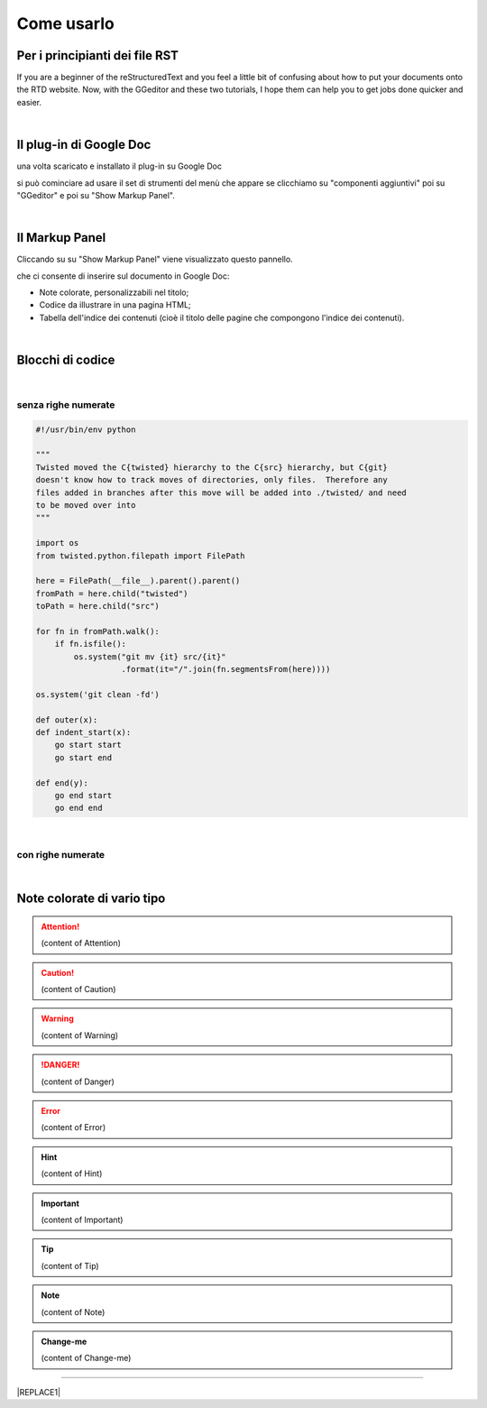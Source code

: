 
.. _h85b6993fe7e11412b481a47264959:

Come usarlo
***********

.. _h79285c4e7257194524363d5a1e617d44:

Per i principianti dei file RST
===============================

If you are a beginner of the reStructuredText and you feel a little bit of confusing about how to put your documents onto the RTD website. Now, with the GGeditor and these two tutorials, I hope them can help you to get jobs done quicker and easier.

|

.. _h665b13f663e6519330123b6940202c:

Il plug-in di Google Doc
========================

una volta scaricato e installato il plug-in su Google Doc \ |IMG1|\  

si può cominciare ad usare il set di strumenti del menù che appare se clicchiamo su "componenti aggiuntivi" poi su "GGeditor" e poi su "Show Markup Panel".

|

.. _h96481b373011705e781746f262f0:

Il Markup Panel
===============

Cliccando su su "Show Markup Panel" viene visualizzato questo pannello.\ |IMG2|\  

che ci consente di inserire sul documento in Google Doc:

* Note colorate, personalizzabili nel titolo;

* Codice da illustrare in una pagina HTML;

* Tabella dell'indice dei contenuti (cioè il titolo delle pagine che compongono l'indice dei contenuti).

|

.. _h20557f3997523b367c672f10583f2a:

Blocchi di codice
=================

|

.. _h577b282b652a133d475a216414d3a41:

senza righe numerate
--------------------


.. code:: 

    #!/usr/bin/env python
    
    """
    Twisted moved the C{twisted} hierarchy to the C{src} hierarchy, but C{git}
    doesn't know how to track moves of directories, only files.  Therefore any
    files added in branches after this move will be added into ./twisted/ and need
    to be moved over into
    """
    
    import os
    from twisted.python.filepath import FilePath
    
    here = FilePath(__file__).parent().parent()
    fromPath = here.child("twisted")
    toPath = here.child("src")
    
    for fn in fromPath.walk():
        if fn.isfile():
            os.system("git mv {it} src/{it}"
                      .format(it="/".join(fn.segmentsFrom(here))))
    
    os.system('git clean -fd')
    
    def outer(x):
    def indent_start(x):
        go start start
        go start end
    
    def end(y):
        go end start
        go end end

|

.. _h477f4023e6f37514b3e5a371a681858:

con righe numerate
------------------


.. code-block:: python
    :linenos:

    #!/usr/bin/env python
    
    """
    Twisted moved the C{twisted} hierarchy to the C{src} hierarchy, but C{git}
    doesn't know how to track moves of directories, only files.  Therefore any
    files added in branches after this move will be added into ./twisted/ and need
    to be moved over into
    """
    
    import os
    from twisted.python.filepath import FilePath
    
    here = FilePath(__file__).parent().parent()
    fromPath = here.child("twisted")
    toPath = here.child("src")
    
    for fn in fromPath.walk():
        if fn.isfile():
            os.system("git mv {it} src/{it}"
                      .format(it="/".join(fn.segmentsFrom(here))))
    
    os.system('git clean -fd')
    
    def outer(x):
    def indent_start(x):
        go start start
        go start end
    
    def end(y):
        go end start
        go end end

|

.. _h5d535b7f2e655f2e1f3e4c6225335713:

Note colorate di vario tipo
===========================


..  Attention:: 

    (content of Attention)


..  Caution:: 

    (content of Caution)


..  Warning:: 

    (content of Warning)


..  Danger:: 

    (content of Danger)


..  Error:: 

    (content of Error)


..  Hint:: 

    (content of Hint)


..  Important:: 

    (content of Important)


..  Tip:: 

    (content of Tip)


..  Note:: 

    (content of Note)


..  seealso:: 

    (content of See also)


.. admonition:: Change-me

    (content of Change-me)

--------


|REPLACE1|


.. bottom of content


.. |REPLACE1| raw:: html

    <script id="dsq-count-scr" src="//guida-readthedocs.disqus.com/count.js" async></script>
    
    <div id="disqus_thread"></div>
    <script>
    
    /**
    *  RECOMMENDED CONFIGURATION VARIABLES: EDIT AND UNCOMMENT THE SECTION BELOW TO INSERT DYNAMIC VALUES FROM YOUR PLATFORM OR CMS.
    *  LEARN WHY DEFINING THESE VARIABLES IS IMPORTANT: https://disqus.com/admin/universalcode/#configuration-variables*/
    /*
    
    var disqus_config = function () {
    this.page.url = PAGE_URL;  // Replace PAGE_URL with your page's canonical URL variable
    this.page.identifier = PAGE_IDENTIFIER; // Replace PAGE_IDENTIFIER with your page's unique identifier variable
    };
    */
    (function() { // DON'T EDIT BELOW THIS LINE
    var d = document, s = d.createElement('script');
    s.src = 'https://guida-readthedocs.disqus.com/embed.js';
    s.setAttribute('data-timestamp', +new Date());
    (d.head || d.body).appendChild(s);
    })();
    </script>
    <noscript>Please enable JavaScript to view the <a href="https://disqus.com/?ref_noscript">comments powered by Disqus.</a></noscript>
.. |IMG1| image:: static/Come_usarlo_1.png
   :height: 109 px
   :width: 485 px

.. |IMG2| image:: static/Come_usarlo_2.png
   :height: 496 px
   :width: 292 px

